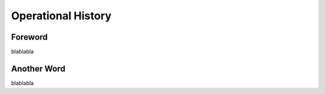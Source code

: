 Operational History
=========================================================================

=================================================
Foreword
=================================================

blablabla

=================================================
Another Word
=================================================

blablabla